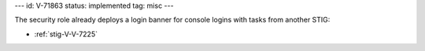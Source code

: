 ---
id: V-71863
status: implemented
tag: misc
---

The security role already deploys a login banner for console logins with tasks
from another STIG:

* :ref:`stig-V-V-7225`
